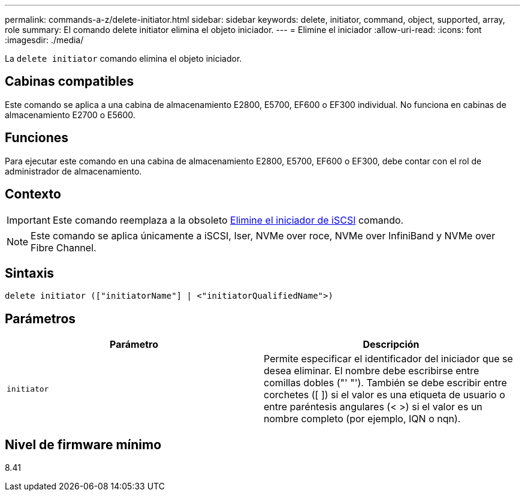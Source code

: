 ---
permalink: commands-a-z/delete-initiator.html 
sidebar: sidebar 
keywords: delete, initiator, command, object, supported, array, role 
summary: El comando delete initiator elimina el objeto iniciador. 
---
= Elimine el iniciador
:allow-uri-read: 
:icons: font
:imagesdir: ./media/


[role="lead"]
La `delete initiator` comando elimina el objeto iniciador.



== Cabinas compatibles

Este comando se aplica a una cabina de almacenamiento E2800, E5700, EF600 o EF300 individual. No funciona en cabinas de almacenamiento E2700 o E5600.



== Funciones

Para ejecutar este comando en una cabina de almacenamiento E2800, E5700, EF600 o EF300, debe contar con el rol de administrador de almacenamiento.



== Contexto

[IMPORTANT]
====
Este comando reemplaza a la obsoleto xref:delete-iscsiinitiator.adoc[Elimine el iniciador de iSCSI] comando.

====
[NOTE]
====
Este comando se aplica únicamente a iSCSI, Iser, NVMe over roce, NVMe over InfiniBand y NVMe over Fibre Channel.

====


== Sintaxis

[listing]
----

delete initiator (["initiatorName"] | <"initiatorQualifiedName">)
----


== Parámetros

[cols="2*"]
|===
| Parámetro | Descripción 


 a| 
`initiator`
 a| 
Permite especificar el identificador del iniciador que se desea eliminar. El nombre debe escribirse entre comillas dobles ("' "'). También se debe escribir entre corchetes ([ ]) si el valor es una etiqueta de usuario o entre paréntesis angulares (< >) si el valor es un nombre completo (por ejemplo, IQN o nqn).

|===


== Nivel de firmware mínimo

8.41
